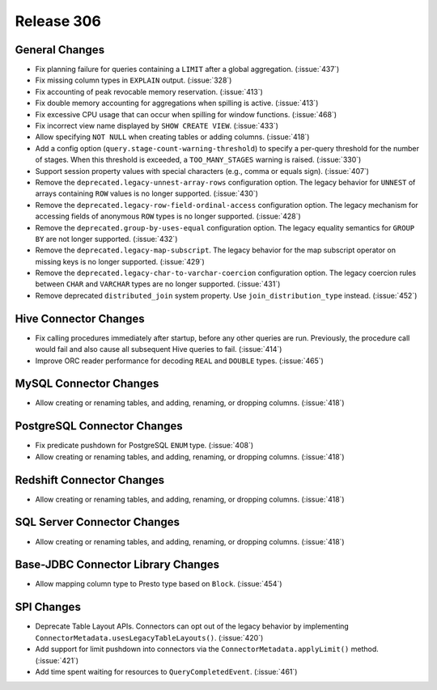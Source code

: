 ===========
Release 306
===========

General Changes
---------------

* Fix planning failure for queries containing a ``LIMIT`` after a global
  aggregation. (:issue:`437`)
* Fix missing column types in ``EXPLAIN`` output. (:issue:`328`)
* Fix accounting of peak revocable memory reservation. (:issue:`413`)
* Fix double memory accounting for aggregations when spilling is active. (:issue:`413`)
* Fix excessive CPU usage that can occur when spilling for window functions. (:issue:`468`)
* Fix incorrect view name displayed by ``SHOW CREATE VIEW``. (:issue:`433`)
* Allow specifying ``NOT NULL`` when creating tables or adding columns. (:issue:`418`)
* Add a config option (``query.stage-count-warning-threshold``) to specify a
  per-query threshold for the number of stages. When this threshold is exceeded,
  a ``TOO_MANY_STAGES`` warning is raised. (:issue:`330`)
* Support session property values with special characters (e.g., comma or equals sign). (:issue:`407`)
* Remove the ``deprecated.legacy-unnest-array-rows`` configuration option.
  The legacy behavior for ``UNNEST`` of arrays containing ``ROW`` values is no
  longer supported. (:issue:`430`)
* Remove the ``deprecated.legacy-row-field-ordinal-access`` configuration option.
  The legacy mechanism for accessing fields of anonymous ``ROW`` types is no longer
  supported. (:issue:`428`)
* Remove the ``deprecated.group-by-uses-equal`` configuration option. The legacy equality
  semantics for ``GROUP BY`` are not longer supported. (:issue:`432`)
* Remove the ``deprecated.legacy-map-subscript``. The legacy behavior for the map subscript
  operator on missing keys is no longer supported. (:issue:`429`)
* Remove the ``deprecated.legacy-char-to-varchar-coercion`` configuration option. The
  legacy coercion rules between ``CHAR`` and ``VARCHAR`` types are no longer
  supported. (:issue:`431`)
* Remove deprecated ``distributed_join`` system property. Use ``join_distribution_type``
  instead. (:issue:`452`)

Hive Connector Changes
----------------------

* Fix calling procedures immediately after startup, before any other queries are run.
  Previously, the procedure call would fail and also cause all subsequent Hive queries
  to fail. (:issue:`414`)
* Improve ORC reader performance for decoding ``REAL`` and ``DOUBLE`` types. (:issue:`465`)

MySQL Connector Changes
-----------------------

* Allow creating or renaming tables, and adding, renaming, or dropping columns. (:issue:`418`)

PostgreSQL Connector Changes
----------------------------

* Fix predicate pushdown for PostgreSQL ``ENUM`` type. (:issue:`408`)
* Allow creating or renaming tables, and adding, renaming, or dropping columns. (:issue:`418`)

Redshift Connector Changes
--------------------------

* Allow creating or renaming tables, and adding, renaming, or dropping columns. (:issue:`418`)

SQL Server Connector Changes
----------------------------

* Allow creating or renaming tables, and adding, renaming, or dropping columns. (:issue:`418`)

Base-JDBC Connector Library Changes
-----------------------------------

* Allow mapping column type to Presto type based on ``Block``. (:issue:`454`)

SPI Changes
-----------

* Deprecate Table Layout APIs. Connectors can opt out of the legacy behavior by implementing
  ``ConnectorMetadata.usesLegacyTableLayouts()``. (:issue:`420`)
* Add support for limit pushdown into connectors via the ``ConnectorMetadata.applyLimit()``
  method. (:issue:`421`)
* Add time spent waiting for resources to ``QueryCompletedEvent``. (:issue:`461`)
